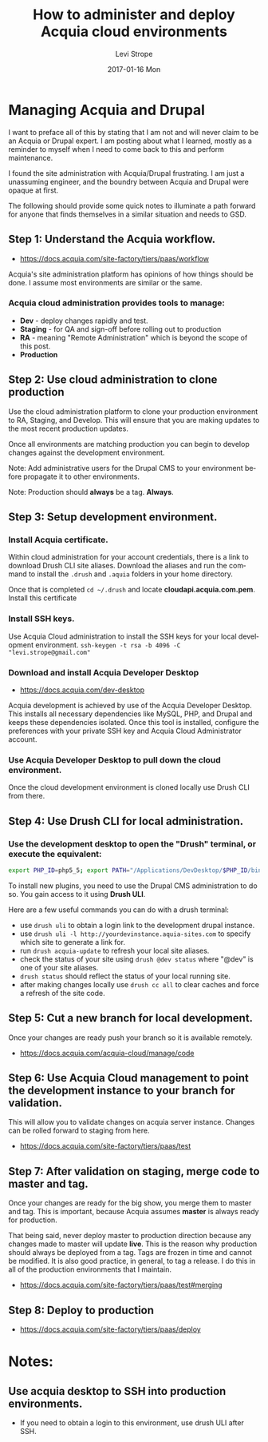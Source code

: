#+TITLE:       How to administer and deploy Acquia cloud environments
#+AUTHOR:      Levi Strope
#+EMAIL:       levi.strope@gmail.com
#+DATE:        2017-01-16 Mon

#+URI:         /posts/%y/%m/%d/how-to-administer-and-deploy-acquia-cloud-environments
#+TAGS:        acquia, drupal, drush, php, cms
#+DESCRIPTION: High level notes on how to quickly administer and deploy changes to acquia cloud environments

#+LANGUAGE:    en
#+OPTIONS:     H:3 num:nil toc:t \n:nil ::t |:t ^:nil -:nil f:t *:t <:t

* Managing Acquia and Drupal

I want to preface all of this by stating that I am not and will never claim to be an Acquia or Drupal expert.  I am posting about what I learned, mostly as a reminder to myself when I need to come back to this and perform maintenance.

I found the site administration with Acquia/Drupal frustrating.  I am just a unassuming engineer, and the boundry between Acquia and Drupal were opaque at first.

The following should provide some quick notes to illuminate a path forward for anyone that finds themselves in a similar situation and needs to GSD.

** Step 1: Understand the Acquia workflow.
- https://docs.acquia.com/site-factory/tiers/paas/workflow
Acquia's site administration platform has opinions of how things should be done.  I assume most environments are similar or the same.
*** Acquia cloud administration provides tools to manage:
- *Dev*     - deploy changes rapidly and test.
- *Staging* - for QA and sign-off before rolling out to production
- *RA*      -  meaning "Remote Administration" which is beyond the scope of this post.
- *Production*
** Step 2: Use cloud administration to clone production
Use the cloud administration platform to clone your production environment to RA, Staging, and Develop.  This will ensure that you are making updates to the most recent production updates.

Once all environments are matching production you can begin to develop changes against the development environment.
**** Note: Add administrative users for the Drupal CMS to your environment before propagate it to other environments.
**** Note: Production should *always* be a tag.  *Always*.
** Step 3: Setup development environment.
*** Install Acquia certificate.
Within cloud administration for your account credentials, there is a link to download Drush CLI site aliases.  Download the aliases and run the command to install the =.drush= and =.aquia= folders in your home directory.

Once that is completed =cd ~/.drush= and locate *cloudapi.acquia.com.pem*.  Install this certificate
*** Install SSH keys.
Use Acquia Cloud administration to install the SSH keys for your local development environment.
=ssh-keygen -t rsa -b 4096 -C "levi.strope@gmail.com"=
*** Download and install Acquia Developer Desktop
- https://docs.acquia.com/dev-desktop
Acquia development is achieved by use of the Acquia Developer Desktop.  This installs all necessary dependencies like MySQL, PHP, and Drupal and keeps these dependencies isolated. Once this tool is installed, configure the preferences with your private SSH key and Acquia Cloud Administrator account.
*** Use Acquia Developer Desktop to pull down the cloud environment.
Once the cloud development environment is cloned locally use Drush CLI from there.
** Step 4: Use Drush CLI for local administration.
*** Use the development desktop to open the "Drush" terminal, or execute the equivalent:
#+BEGIN_SRC bash
export PHP_ID=php5_5; export PATH="/Applications/DevDesktop/$PHP_ID/bin:/Applications/DevDesktop/mysql/bin:/Applications/DevDesktop/tools:$PATH" && cd "/Users/deadbeef/Projects/deadbeef-dev/docroot"
#+END_SRC

To install new plugins, you need to use the Drupal CMS administration to do so.  You gain access to it using *Drush ULI*.

Here are a few useful commands you can do with a drush terminal:
- use =drush uli= to obtain a login link to the development drupal instance.
- use =drush uli -l http://yourdevinstance.aquia-sites.com= to specify which site to generate a link for.
- run =drush acquia-update= to refresh your local site aliases.
- check the status of your site using =drush @dev status= where "@dev" is one of your site aliases.
- =drush status= should reflect the status of your local running site.
- after making changes locally use =drush cc all= to clear caches and force a refresh of the site code.
** Step 5: Cut a new branch for local development.
Once your changes are ready push your branch so it is available remotely.
- https://docs.acquia.com/acquia-cloud/manage/code
** Step 6: Use Acquia Cloud management to point the development instance to your branch for validation.
This will allow you to validate changes on acquia server instance.  Changes can be rolled forward to staging from here.
- https://docs.acquia.com/site-factory/tiers/paas/test
** Step 7: After validation on staging, merge code to master and tag.
Once your changes are ready for the big show, you merge them to master and tag.  This is important, because Acquia assumes *master* is always ready for production.

That being said, never deploy master to production direction because any changes made to master will update *live*.  This is the reason why production should always be deployed from a tag.  Tags are frozen in time and cannot be modified.  It is also good practice, in general, to tag a release.  I do this in all of the production environments that I maintain.
- https://docs.acquia.com/site-factory/tiers/paas/test#merging
** Step 8: Deploy to production
- https://docs.acquia.com/site-factory/tiers/paas/deploy

* Notes:
** Use acquia desktop to SSH into production environments.
- If you need to obtain a login to this environment, use drush ULI after SSH.
